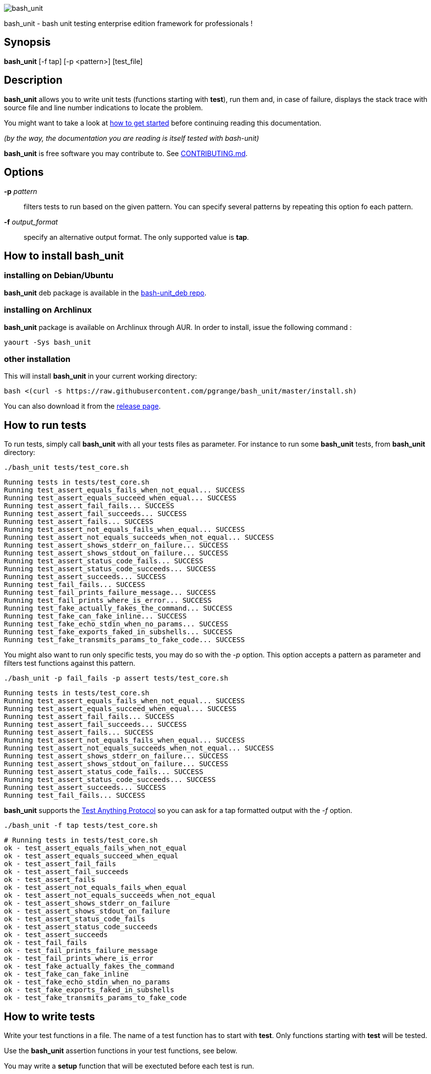 ifdef::backend-manpage[]
= BASH_UNIT(1)

== NAME
endif::[]

ifndef::backend-manpage[]
image::img/bu_50.png[bash_unit]
endif::[]

bash_unit - bash unit testing enterprise edition framework for professionals !

== Synopsis

*bash_unit* [-f tap] [-p <pattern>] [test_file]

== Description

*bash_unit* allows you to write unit tests (functions starting with *test*),
run them and, in case of failure, displays the stack trace
with source file and line number indications to locate the problem.

You might want to take a look at link:getting_started[how to get started]
before continuing reading this documentation.

_(by the way, the documentation you are reading is itself tested with bash-unit)_

*bash_unit* is free software you may contribute to. See link:CONTRIBUTING.md[CONTRIBUTING.md].

:toc:

== Options

*-p* _pattern_::
  filters tests to run based on the given pattern.
  You can specify several patterns by repeating this option
  fo each pattern.

*-f* _output_format_::
  specify an alternative output format.
  The only supported value is *tap*.

ifndef::backend-manpage[]

== How to install *bash_unit*

=== installing on Debian/Ubuntu

*bash_unit* deb package is available in the https://github.com/pgrange/bash-unit_deb/releases[bash-unit_deb repo].

=== installing on Archlinux

*bash_unit* package is available on Archlinux through AUR. In order to install, issue the following command :

    yaourt -Sys bash_unit

=== other installation

This will install *bash_unit* in your current working directory:

    bash <(curl -s https://raw.githubusercontent.com/pgrange/bash_unit/master/install.sh)

You can also download it from the https://github.com/pgrange/bash_unit/releases[release page].

endif::[]

== How to run tests

To run tests, simply call *bash_unit* with all your tests files as parameter. For instance to run some *bash_unit* tests, from *bash_unit* directory:

```test
./bash_unit tests/test_core.sh
```

```output
Running tests in tests/test_core.sh
Running test_assert_equals_fails_when_not_equal... SUCCESS
Running test_assert_equals_succeed_when_equal... SUCCESS
Running test_assert_fail_fails... SUCCESS
Running test_assert_fail_succeeds... SUCCESS
Running test_assert_fails... SUCCESS
Running test_assert_not_equals_fails_when_equal... SUCCESS
Running test_assert_not_equals_succeeds_when_not_equal... SUCCESS
Running test_assert_shows_stderr_on_failure... SUCCESS
Running test_assert_shows_stdout_on_failure... SUCCESS
Running test_assert_status_code_fails... SUCCESS
Running test_assert_status_code_succeeds... SUCCESS
Running test_assert_succeeds... SUCCESS
Running test_fail_fails... SUCCESS
Running test_fail_prints_failure_message... SUCCESS
Running test_fail_prints_where_is_error... SUCCESS
Running test_fake_actually_fakes_the_command... SUCCESS
Running test_fake_can_fake_inline... SUCCESS
Running test_fake_echo_stdin_when_no_params... SUCCESS
Running test_fake_exports_faked_in_subshells... SUCCESS
Running test_fake_transmits_params_to_fake_code... SUCCESS
```

You might also want to run only specific tests, you may do so with the
_-p_ option. This option accepts a pattern as parameter and filters test
functions against this pattern.

```test
./bash_unit -p fail_fails -p assert tests/test_core.sh
```

```output
Running tests in tests/test_core.sh
Running test_assert_equals_fails_when_not_equal... SUCCESS
Running test_assert_equals_succeed_when_equal... SUCCESS
Running test_assert_fail_fails... SUCCESS
Running test_assert_fail_succeeds... SUCCESS
Running test_assert_fails... SUCCESS
Running test_assert_not_equals_fails_when_equal... SUCCESS
Running test_assert_not_equals_succeeds_when_not_equal... SUCCESS
Running test_assert_shows_stderr_on_failure... SUCCESS
Running test_assert_shows_stdout_on_failure... SUCCESS
Running test_assert_status_code_fails... SUCCESS
Running test_assert_status_code_succeeds... SUCCESS
Running test_assert_succeeds... SUCCESS
Running test_fail_fails... SUCCESS
```

*bash_unit* supports the http://testanything.org/[Test Anything Protocol] so you can ask for a tap formatted
output with the _-f_ option.

```test
./bash_unit -f tap tests/test_core.sh
```

```output
# Running tests in tests/test_core.sh
ok - test_assert_equals_fails_when_not_equal
ok - test_assert_equals_succeed_when_equal
ok - test_assert_fail_fails
ok - test_assert_fail_succeeds
ok - test_assert_fails
ok - test_assert_not_equals_fails_when_equal
ok - test_assert_not_equals_succeeds_when_not_equal
ok - test_assert_shows_stderr_on_failure
ok - test_assert_shows_stdout_on_failure
ok - test_assert_status_code_fails
ok - test_assert_status_code_succeeds
ok - test_assert_succeeds
ok - test_fail_fails
ok - test_fail_prints_failure_message
ok - test_fail_prints_where_is_error
ok - test_fake_actually_fakes_the_command
ok - test_fake_can_fake_inline
ok - test_fake_echo_stdin_when_no_params
ok - test_fake_exports_faked_in_subshells
ok - test_fake_transmits_params_to_fake_code
```

== How to write tests

Write your test functions in a file. The name of a test function has to start with *test*. Only functions starting with *test* will be tested.

Use the *bash_unit* assertion functions in your test functions, see below.

You may write a *setup* function that will be exectuted before each test is run.

You may write a *teardown* function that will be exectuted after each test is run.

If you need to set someting up only once for all tests, simply write your code outside any test function, this is a bash script.

If you want to keep an eye on a test not yet implemented, prefix the name of the function by *todo* instead of test.
Test to do are not executed and do not impact the global status of your test suite but are displayed in *bash_unit* output.

*bash_unit* changes the current working directory to the one of the running test file. If you need to access files from your test code, for instance the script under test, use path relative to the test file.

You may need to change the behavior of some commands to create conditions for your code under test to behave as expected. The *fake* function may help you to do that, see bellow.

== Test functions

*bash_unit* supports several shell oriented assertion functions.

=== *fail*

    fail [message]

Fails the test and displays an optional message.

```bash
test_can_fail() {
  fail "this test failed on purpose"
}
```

```output
Running test_can_fail... FAILURE
this test failed on purpose
doc:2:test_can_fail()
```

=== *assert*

    assert <assertion> [message]

Evaluates _assertion_ and fails if _assertion_ fails.

_assertion_ fails if its evaluation returns a status code different from 0.

In case of failure, the standard output and error of the evaluated _assertion_ is displayed. The optional message is also displayed.

```bash
test_assert_fails() {
  assert false "this test failed, obvioulsy"
}
test_assert_succeed() {
  assert true
}
```

```output
Running test_assert_fails... FAILURE
this test failed, obvioulsy
doc:2:test_assert_fails()
Running test_assert_succeed... SUCCESS
```

But you probably want to assert less obvious facts.

```bash
code() {
  touch /tmp/the_file
}

test_code_creates_the_file() {
  code

  assert "test -e /tmp/the_file"
}

test_code_makes_the_file_executable() {
  code

  assert "test -x /tmp/the_file" "/tmp/the_file should be executable"
}
```

```output
Running test_code_creates_the_file... SUCCESS
Running test_code_makes_the_file_executable... FAILURE
/tmp/the_file should be executable
doc:14:test_code_makes_the_file_executable()
```

It may also be fun to use assert to check for the expected content of a file.

```bash
code() {
  echo 'not so cool' > /tmp/the_file
}

test_code_write_appropriate_content_in_the_file() {
  code

  assert "diff <(echo 'this is cool') /tmp/the_file"
}
```

```output
Running test_code_write_appropriate_content_in_the_file... FAILURE
out> 1c1
out> < this is cool
out> ---
out> > not so cool
doc:8:test_code_write_appropriate_content_in_the_file()
```

=== *assert_fail*

    assert_fail <assertion> [message]

Asserts that _assertion_ fails. This is the opposite of *assert*.

_assertion_ fails if its evaluation returns a status code different from 0.

If the evaluated expression does not fail, then *assert_fail* will fail and display the standard output and error of the evaluated _assertion_. The optional message is also displayed.

```bash
code() {
  echo 'not so cool' > /tmp/the_file
}

test_code_does_not_write_cool_in_the_file() {
  code

  assert_fail "grep cool /tmp/the_file" "should not write 'cool' in /tmp/the_file"
}

test_code_does_not_write_this_in_the_file() {
  code

  assert_fail "grep this /tmp/the_file" "should not write 'this' in /tmp/the_file"
}
```

```output
Running test_code_does_not_write_cool_in_the_file... FAILURE
should not write 'cool' in /tmp/the_file
out> not so cool
doc:8:test_code_does_not_write_cool_in_the_file()
Running test_code_does_not_write_this_in_the_file... SUCCESS
```

=== *assert_status_code*

    assert_status_code <expected_status_code> <assertion> [message]

Checks for a precise status code of the evaluation of _assertion_.

It may be useful if you want to distinguish between several error conditions in your code.

In case of failure, the standard output and error of the evaluated _assertion_ is displayed. The optional message is also displayed.

```bash
code() {
  exit 23
}

test_code_should_fail_with_code_25() {
  assert_status_code 25 code
}
```

```output
Running test_code_should_fail_with_code_25... FAILURE
 expected status code 25 but was 23
doc:6:test_code_should_fail_with_code_25()
```

=== *assert_equals*

    assert_equals <expected> <actual> [message]

Asserts for equality of the two strings _expected_ and _actual_.

```bash
test_obvious_inequality_with_assert_equals(){
  assert_equals "a string" "another string" "a string should be another string"
}
test_obvious_equality_with_assert_equals(){
  assert_equals a a
}

```

```output
Running test_obvious_equality_with_assert_equals... SUCCESS
Running test_obvious_inequality_with_assert_equals... FAILURE
a string should be another string
 expected [a string] but was [another string]
doc:2:test_obvious_inequality_with_assert_equals()
```

=== *assert_not_equals*

    assert_not_equals <unexpected> <actual> [message]

Asserts for inequality of the two strings _unexpected_ and _actual_.

```bash
test_obvious_equality_with_assert_not_equals(){
  assert_not_equals "a string" "a string" "a string should be different from another string"
}
test_obvious_inequality_with_assert_not_equals(){
  assert_not_equals a b
}

```

```output
Running test_obvious_equality_with_assert_not_equals... FAILURE
a string should be different from another string
 expected different value than [a string] but was the same
doc:2:test_obvious_equality_with_assert_not_equals()
Running test_obvious_inequality_with_assert_not_equals... SUCCESS
```

== *fake* function

    fake <command> [replacement code]

Fakes _command_ and replaces it with _replacement code_ (if code is specified) for the rest of the execution of your test. If no replacement code is specified, then it replaces command by one that echoes stdin of fake. This may be useful if you need to simulate an environment for you code under test.

For instance:

```bash
fake ps echo hello world
ps
```

will output:

```output
hello world
```

We can do the same using _stdin_ of fake:

```bash
fake ps << EOF
hello world
EOF
ps
```

```output
hello world
```

ifndef::backend-manpage[]
It has been asked wether using *fake* results in creating actual fakes or stubs or mocks? or may be spies? or may be they are dummies?
The first answer to this question is: it depends. The second is: read this
https://www.google.fr/search?tbm=isch&q=fake%20mock%20stub[great and detailed literature] on this subjet.
endif::[]

=== Using stdin

Here is an exemple, parameterizing fake with its _stdin_ to test that code fails when some process does not run and succeeds otherwise:

```bash
code() {
  ps a | grep apache
}

test_code_succeeds_if_apache_runs() {
  fake ps <<EOF
  PID TTY          TIME CMD
13525 pts/7    00:00:01 bash
24162 pts/7    00:00:00 ps
 8387 ?            0:00 /usr/sbin/apache2 -k start
EOF

  assert code "code should succeed when apache is running"
}

test_code_fails_if_apache_does_not_run() {
  fake ps <<EOF
  PID TTY          TIME CMD
13525 pts/7    00:00:01 bash
24162 pts/7    00:00:00 ps
EOF

  assert_fail code "code should fail when apache is not running"
}

```

```output
Running test_code_fails_if_apache_does_not_run... SUCCESS
Running test_code_succeeds_if_apache_runs... SUCCESS
```

=== Using a function

In a previous exemple, we faked _ps_ by specifiyng code inline:

```bash
fake ps echo hello world
ps
```

```output
hello world
```

If you need to write more complex code to fake your command, you may abstract this code in a function:

```bash
_ps() {
  echo hello world
}
fake ps _ps
ps
```

```output
hello world
```

Be carefull however that your __ps_ function is not exported to sub-processes. It means that, depending on how your code under test works, __ps_ may not be defined in the context where _ps_ will be called. For instance:

```bash
_ps() {
  echo hello world
}
fake ps _ps

bash -c ps
```

```output
bash: line 1: _ps: command not found
```

It depends on your code under test but it is safer to just export functions needed by your fake so that they are available in sub-processes:

```bash
_ps() {
  echo hello world
}
export -f _ps
fake ps _ps

bash -c ps
```

```output
hello world
```

*fake* is also limited by the fact that it defines a _bash_ function to
override the actual command. In some context the command can not be
overriden by a function. For instance if your code under test relies on _exec_ to launch _ps_, *fake* will have no effect.

=== *fake* parameters

*fake* stores parameters given to the fake in the global variable _FAKE_PARAMS_ so that you can use them inside your fake.

It may be useful if you need to adapt the behavior on the given parameters.

It can also help in asserting the values of these parameters... but this may be quite tricky.

For instance, in our previous code that checks apache is running, we have an issue since our code does not use _ps_ with the appropriate parameters. So we will try to check that parameters given to ps are _ax_.

To do that, the first naive approch would be:

```bash
code() {
  ps a | grep apache
}

test_code_gives_ps_appropriate_parameters() {
  _ps() {
    cat <<EOF
  PID TTY          TIME CMD
13525 pts/7    00:00:01 bash
24162 pts/7    00:00:00 ps
 8387 ?            0:00 /usr/sbin/apache2 -k start
EOF
    assert_equals ax "$FAKE_PARAMS"
  }
  export -f _ps
  fake ps _ps

  code >/dev/null
}
```

This test calls _code_, which calls _ps_, which is actually implemented by __ps_. Since _code_ does not use _ax_ but only _a_ as parameters, this test should fail. But...

```output
Running test_code_gives_ps_appropriate_parameters... SUCCESS
```

The problem here is that _ps_ fail (because of the failed *assert_equals* assertion). But _ps_ is piped with _grep_:

```shell
code() {
  ps a | grep apache
}
```

With bash, the result code of a pipeline equals the result code of the last command of the pipeline. The last command is _grep_ and since grep succeeds, the failure of __ps_ is lost and our test succeeds. We have only succeeded in messing with the test output, nothing more.

An alternative may be to activate bash _pipefail_ option but this may introduce unwanted side effects. We can also simply not output anything in __ps_ so that _grep_ fails:

```bash
code() {
  ps a | grep apache
}

test_code_gives_ps_appropriate_parameters() {
  _ps() {
    assert_equals ax "$FAKE_PARAMS"
  }
  export -f _ps
  fake ps _ps

  code >/dev/null
}
```

The problem here is that we use a trick to make the code under test fail but the
failure has nothing to do with the actual *assert_equals* failure. This is really
bad, don't do that.

Moreover, *assert_equals* output is captured by _ps_ and this just messes with the display of our test results:

```output
Running test_code_gives_ps_appropriate_parameters... 
```

The only correct alternative is for the fake _ps_ to write _FAKE_PARAMS_ in a file descriptor
so that your test can grab them after code execution and assert their value. For instance
by writing to a file:

```bash
code() {
  ps a | grep apache
}

test_code_gives_ps_appropriate_parameters() {
  _ps() {
    echo $FAKE_PARAMS > /tmp/fake_params
  }
  export -f _ps
  fake ps _ps

  code || true

  assert_equals ax "$(head -n1 /tmp/fake_params)"
}

setup() {
  rm -f /tmp/fake_params
}
```

Here our fake writes to _/tmp/fake_. We delete this file in *setup* to be
sure that we do not get inapropriate data from a previous test. We assert
that the first line of _/tmp/fake_ equals _ax_. Also, note that we know
that _code_ will fail and write this to ignore the error: `code || true`.


```output
Running test_code_gives_ps_appropriate_parameters... FAILURE
 expected [ax] but was [a]
doc:14:test_code_gives_ps_appropriate_parameters()
```

We can also compact the fake definition:

```bash
code() {
  ps a | grep apache
}

test_code_gives_ps_appropriate_parameters() {
  fake ps 'echo $FAKE_PARAMS >/tmp/fake_params'

  code || true

  assert_equals ax "$(head -n1 /tmp/fake_params)"
}

setup() {
  rm -f /tmp/fake_params
}
```

```output
Running test_code_gives_ps_appropriate_parameters... FAILURE
 expected [ax] but was [a]
doc:10:test_code_gives_ps_appropriate_parameters()
```

Finally, we can avoid the _/tmp/fake_params_ temporary file by using _coproc_:

```bash
code() {
  ps a | grep apache
}

test_get_data_from_fake() {
  #Fasten you seat belt...
  coproc cat
  exec {test_channel}>&${COPROC[1]}
  fake ps 'echo $FAKE_PARAMS >&$test_channel'

  code || true

  assert_equals ax "$(head -n1 <&${COPROC[0]})"
}

```

```output
Running test_get_data_from_fake... FAILURE
 expected [ax] but was [a]
doc:13:test_get_data_from_fake()
```

